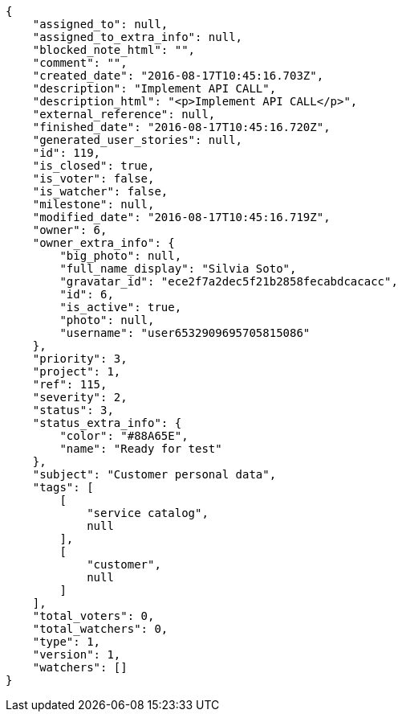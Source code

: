 [source,json]
----
{
    "assigned_to": null,
    "assigned_to_extra_info": null,
    "blocked_note_html": "",
    "comment": "",
    "created_date": "2016-08-17T10:45:16.703Z",
    "description": "Implement API CALL",
    "description_html": "<p>Implement API CALL</p>",
    "external_reference": null,
    "finished_date": "2016-08-17T10:45:16.720Z",
    "generated_user_stories": null,
    "id": 119,
    "is_closed": true,
    "is_voter": false,
    "is_watcher": false,
    "milestone": null,
    "modified_date": "2016-08-17T10:45:16.719Z",
    "owner": 6,
    "owner_extra_info": {
        "big_photo": null,
        "full_name_display": "Silvia Soto",
        "gravatar_id": "ece2f7a2dec5f21b2858fecabdcacacc",
        "id": 6,
        "is_active": true,
        "photo": null,
        "username": "user6532909695705815086"
    },
    "priority": 3,
    "project": 1,
    "ref": 115,
    "severity": 2,
    "status": 3,
    "status_extra_info": {
        "color": "#88A65E",
        "name": "Ready for test"
    },
    "subject": "Customer personal data",
    "tags": [
        [
            "service catalog",
            null
        ],
        [
            "customer",
            null
        ]
    ],
    "total_voters": 0,
    "total_watchers": 0,
    "type": 1,
    "version": 1,
    "watchers": []
}
----
